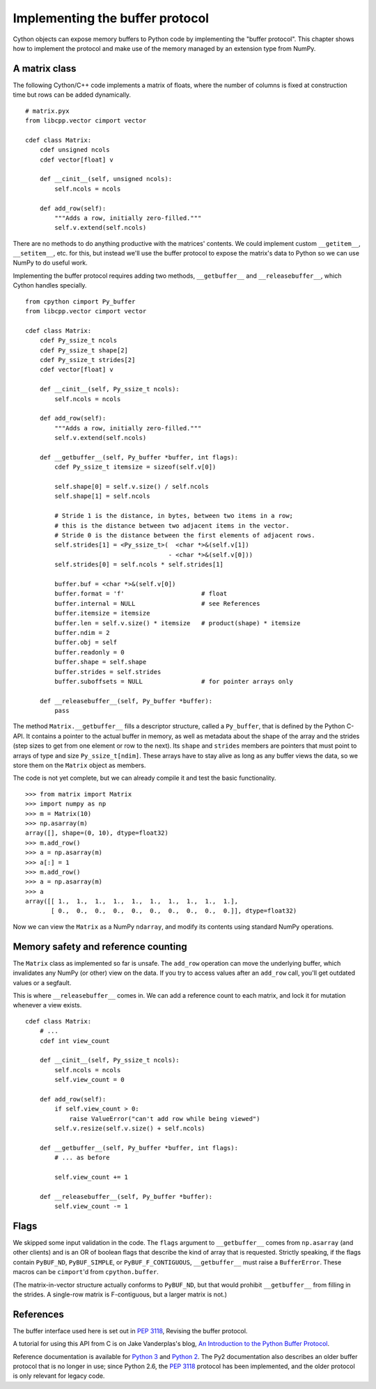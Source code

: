 .. _buffer:

Implementing the buffer protocol
================================

Cython objects can expose memory buffers to Python code
by implementing the "buffer protocol".
This chapter shows how to implement the protocol
and make use of the memory managed by an extension type from NumPy.


A matrix class
--------------

The following Cython/C++ code implements a matrix of floats,
where the number of columns is fixed at construction time
but rows can be added dynamically.

::

    # matrix.pyx
    from libcpp.vector cimport vector

    cdef class Matrix:
        cdef unsigned ncols
        cdef vector[float] v

        def __cinit__(self, unsigned ncols):
            self.ncols = ncols

        def add_row(self):
            """Adds a row, initially zero-filled."""
            self.v.extend(self.ncols)

There are no methods to do anything productive with the matrices' contents.
We could implement custom ``__getitem__``, ``__setitem__``, etc. for this,
but instead we'll use the buffer protocol to expose the matrix's data to Python
so we can use NumPy to do useful work.

Implementing the buffer protocol requires adding two methods,
``__getbuffer__`` and ``__releasebuffer__``,
which Cython handles specially.

::

    from cpython cimport Py_buffer
    from libcpp.vector cimport vector

    cdef class Matrix:
        cdef Py_ssize_t ncols
        cdef Py_ssize_t shape[2]
        cdef Py_ssize_t strides[2]
        cdef vector[float] v

        def __cinit__(self, Py_ssize_t ncols):
            self.ncols = ncols

        def add_row(self):
            """Adds a row, initially zero-filled."""
            self.v.extend(self.ncols)

        def __getbuffer__(self, Py_buffer *buffer, int flags):
            cdef Py_ssize_t itemsize = sizeof(self.v[0])

            self.shape[0] = self.v.size() / self.ncols
            self.shape[1] = self.ncols

            # Stride 1 is the distance, in bytes, between two items in a row;
            # this is the distance between two adjacent items in the vector.
            # Stride 0 is the distance between the first elements of adjacent rows.
            self.strides[1] = <Py_ssize_t>(  <char *>&(self.v[1])
                                           - <char *>&(self.v[0]))
            self.strides[0] = self.ncols * self.strides[1]

            buffer.buf = <char *>&(self.v[0])
            buffer.format = 'f'                     # float
            buffer.internal = NULL                  # see References
            buffer.itemsize = itemsize
            buffer.len = self.v.size() * itemsize   # product(shape) * itemsize
            buffer.ndim = 2
            buffer.obj = self
            buffer.readonly = 0
            buffer.shape = self.shape
            buffer.strides = self.strides
            buffer.suboffsets = NULL                # for pointer arrays only

        def __releasebuffer__(self, Py_buffer *buffer):
            pass

The method ``Matrix.__getbuffer__`` fills a descriptor structure,
called a ``Py_buffer``, that is defined by the Python C-API.
It contains a pointer to the actual buffer in memory,
as well as metadata about the shape of the array and the strides
(step sizes to get from one element or row to the next).
Its ``shape`` and ``strides`` members are pointers
that must point to arrays of type and size ``Py_ssize_t[ndim]``.
These arrays have to stay alive as long as any buffer views the data,
so we store them on the ``Matrix`` object as members.

The code is not yet complete, but we can already compile it
and test the basic functionality.

::

    >>> from matrix import Matrix
    >>> import numpy as np
    >>> m = Matrix(10)
    >>> np.asarray(m)
    array([], shape=(0, 10), dtype=float32)
    >>> m.add_row()
    >>> a = np.asarray(m)
    >>> a[:] = 1
    >>> m.add_row()
    >>> a = np.asarray(m)
    >>> a
    array([[ 1.,  1.,  1.,  1.,  1.,  1.,  1.,  1.,  1.,  1.],
           [ 0.,  0.,  0.,  0.,  0.,  0.,  0.,  0.,  0.,  0.]], dtype=float32)

Now we can view the ``Matrix`` as a NumPy ``ndarray``,
and modify its contents using standard NumPy operations.


Memory safety and reference counting
------------------------------------

The ``Matrix`` class as implemented so far is unsafe.
The ``add_row`` operation can move the underlying buffer,
which invalidates any NumPy (or other) view on the data.
If you try to access values after an ``add_row`` call,
you'll get outdated values or a segfault.

This is where ``__releasebuffer__`` comes in.
We can add a reference count to each matrix,
and lock it for mutation whenever a view exists.

::

    cdef class Matrix:
        # ...
        cdef int view_count

        def __cinit__(self, Py_ssize_t ncols):
            self.ncols = ncols
            self.view_count = 0

        def add_row(self):
            if self.view_count > 0:
                raise ValueError("can't add row while being viewed")
            self.v.resize(self.v.size() + self.ncols)

        def __getbuffer__(self, Py_buffer *buffer, int flags):
            # ... as before

            self.view_count += 1

        def __releasebuffer__(self, Py_buffer *buffer):
            self.view_count -= 1


Flags
-----
We skipped some input validation in the code.
The ``flags`` argument to ``__getbuffer__`` comes from ``np.asarray``
(and other clients) and is an OR of boolean flags
that describe the kind of array that is requested.
Strictly speaking, if the flags contain ``PyBUF_ND``, ``PyBUF_SIMPLE``,
or ``PyBUF_F_CONTIGUOUS``, ``__getbuffer__`` must raise a ``BufferError``.
These macros can be ``cimport``'d from ``cpython.buffer``.

(The matrix-in-vector structure actually conforms to ``PyBUF_ND``,
but that would prohibit ``__getbuffer__`` from filling in the strides.
A single-row matrix is F-contiguous, but a larger matrix is not.)


References
----------

The buffer interface used here is set out in
:PEP:`3118`, Revising the buffer protocol.

A tutorial for using this API from C is on Jake Vanderplas's blog,
`An Introduction to the Python Buffer Protocol
<https://jakevdp.github.io/blog/2014/05/05/introduction-to-the-python-buffer-protocol/>`_.

Reference documentation is available for
`Python 3 <https://docs.python.org/3/c-api/buffer.html>`_
and `Python 2 <https://docs.python.org/2.7/c-api/buffer.html>`_.
The Py2 documentation also describes an older buffer protocol
that is no longer in use;
since Python 2.6, the :PEP:`3118` protocol has been implemented,
and the older protocol is only relevant for legacy code.
